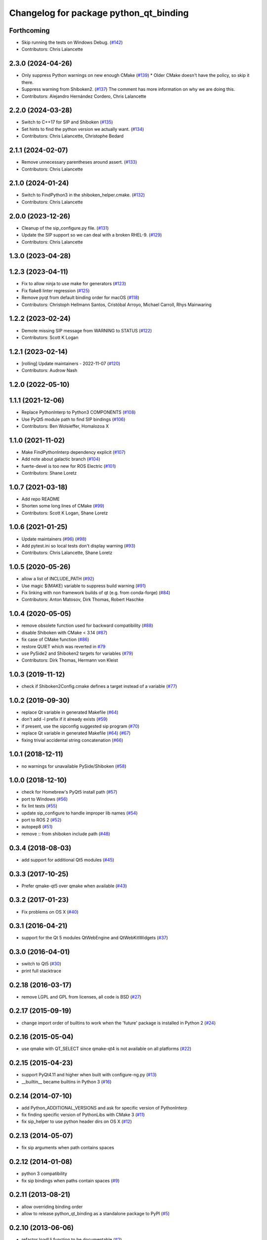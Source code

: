 ^^^^^^^^^^^^^^^^^^^^^^^^^^^^^^^^^^^^^^^
Changelog for package python_qt_binding
^^^^^^^^^^^^^^^^^^^^^^^^^^^^^^^^^^^^^^^

Forthcoming
-----------
* Skip running the tests on Windows Debug. (`#142 <https://github.com/ros-visualization/python_qt_binding/issues/142>`_)
* Contributors: Chris Lalancette

2.3.0 (2024-04-26)
------------------
* Only suppress Python warnings on new enough CMake (`#139 <https://github.com/ros-visualization/python_qt_binding/issues/139>`_)
  * Older CMake doesn't have the policy, so skip it there.
* Suppress warning from Shiboken2. (`#137 <https://github.com/ros-visualization/python_qt_binding/issues/137>`_)
  The comment has more information on why we are doing this.
* Contributors: Alejandro Hernández Cordero, Chris Lalancette

2.2.0 (2024-03-28)
------------------
* Switch to C++17 for SIP and Shiboken (`#135 <https://github.com/ros-visualization/python_qt_binding/issues/135>`_)
* Set hints to find the python version we actually want. (`#134 <https://github.com/ros-visualization/python_qt_binding/issues/134>`_)
* Contributors: Chris Lalancette, Christophe Bedard

2.1.1 (2024-02-07)
------------------
* Remove unnecessary parentheses around assert. (`#133 <https://github.com/ros-visualization/python_qt_binding/issues/133>`_)
* Contributors: Chris Lalancette

2.1.0 (2024-01-24)
------------------
* Switch to FindPython3 in the shiboken_helper.cmake. (`#132 <https://github.com/ros-visualization/python_qt_binding/issues/132>`_)
* Contributors: Chris Lalancette

2.0.0 (2023-12-26)
------------------
* Cleanup of the sip_configure.py file. (`#131 <https://github.com/ros-visualization/python_qt_binding/issues/131>`_)
* Update the SIP support so we can deal with a broken RHEL-9. (`#129 <https://github.com/ros-visualization/python_qt_binding/issues/129>`_)
* Contributors: Chris Lalancette

1.3.0 (2023-04-28)
------------------

1.2.3 (2023-04-11)
------------------
* Fix to allow ninja to use make for generators (`#123 <https://github.com/ros-visualization/python_qt_binding/issues/123>`_)
* Fix flake8 linter regression (`#125 <https://github.com/ros-visualization/python_qt_binding/issues/125>`_)
* Remove pyqt from default binding order for macOS (`#118 <https://github.com/ros-visualization/python_qt_binding/issues/118>`_)
* Contributors: Christoph Hellmann Santos, Cristóbal Arroyo, Michael Carroll, Rhys Mainwaring

1.2.2 (2023-02-24)
------------------
* Demote missing SIP message from WARNING to STATUS (`#122 <https://github.com/ros-visualization/python_qt_binding/issues/122>`_)
* Contributors: Scott K Logan

1.2.1 (2023-02-14)
------------------
* [rolling] Update maintainers - 2022-11-07 (`#120 <https://github.com/ros-visualization/python_qt_binding/issues/120>`_)
* Contributors: Audrow Nash

1.2.0 (2022-05-10)
------------------

1.1.1 (2021-12-06)
------------------
* Replace PythonInterp to Python3 COMPONENTS (`#108 <https://github.com/ros-visualization/python_qt_binding/issues/108>`_)
* Use PyQt5 module path to find SIP bindings (`#106 <https://github.com/ros-visualization/python_qt_binding/issues/106>`_)
* Contributors: Ben Wolsieffer, Homalozoa X

1.1.0 (2021-11-02)
------------------
* Make FindPythonInterp dependency explicit (`#107 <https://github.com/ros-visualization/python_qt_binding/issues/107>`_)
* Add note about galactic branch (`#104 <https://github.com/ros-visualization/python_qt_binding/issues/104>`_)
* fuerte-devel is too new for ROS Electric (`#101 <https://github.com/ros-visualization/python_qt_binding/issues/101>`_)
* Contributors: Shane Loretz

1.0.7 (2021-03-18)
------------------
* Add repo README
* Shorten some long lines of CMake (`#99 <https://github.com/ros-visualization/python_qt_binding/issues/99>`_)
* Contributors: Scott K Logan, Shane Loretz

1.0.6 (2021-01-25)
------------------
* Update maintainers (`#96 <https://github.com/ros-visualization/python_qt_binding/issues/96>`_) (`#98 <https://github.com/ros-visualization/python_qt_binding/issues/98>`_)
* Add pytest.ini so local tests don't display warning (`#93 <https://github.com/ros-visualization/python_qt_binding/issues/93>`_)
* Contributors: Chris Lalancette, Shane Loretz

1.0.5 (2020-05-26)
------------------
* allow a list of INCLUDE_PATH (`#92 <https://github.com/ros-visualization/python_qt_binding/issues/92>`_)
* Use magic $(MAKE) variable to suppress build warning (`#91 <https://github.com/ros-visualization/python_qt_binding/issues/91>`_)
* Fix linking with non framework builds of qt (e.g. from conda-forge) (`#84 <https://github.com/ros-visualization/python_qt_binding/issues/84>`_)
* Contributors: Anton Matosov, Dirk Thomas, Robert Haschke

1.0.4 (2020-05-05)
------------------
* remove obsolete function used for backward compatibility (`#88 <https://github.com/ros-visualization/python_qt_binding/issues/88>`_)
* disable Shiboken with CMake < 3.14 (`#87 <https://github.com/ros-visualization/python_qt_binding/issues/87>`_)
* fix case of CMake function (`#86 <https://github.com/ros-visualization/python_qt_binding/issues/86>`_)
* restore QUIET which was reverted in `#79 <https://github.com/ros-visualization/python_qt_binding/issues/79>`_
* use PySide2 and Shiboken2 targets for variables (`#79 <https://github.com/ros-visualization/python_qt_binding/issues/79>`_)
* Contributors: Dirk Thomas, Hermann von Kleist

1.0.3 (2019-11-12)
------------------
* check if Shiboken2Config.cmake defines a target instead of a variable (`#77 <https://github.com/ros-visualization/python_qt_binding/issues/77>`_)

1.0.2 (2019-09-30)
------------------
* replace Qt variable in generated Makefile (`#64 <https://github.com/ros-visualization/python_qt_binding/issues/64>`_)
* don't add -l prefix if it already exists (`#59 <https://github.com/ros-visualization/python_qt_binding/issues/59>`_)
* if present, use the sipconfig suggested sip program (`#70 <https://github.com/ros-visualization/python_qt_binding/issues/70>`_)
* replace Qt variable in generated Makefile (`#64 <https://github.com/ros-visualization/python_qt_binding/issues/64>`_) (`#67 <https://github.com/ros-visualization/python_qt_binding/issues/67>`_)
* fixing trivial accidental string concatenation (`#66 <https://github.com/ros-visualization/python_qt_binding/issues/66>`_)

1.0.1 (2018-12-11)
------------------
* no warnings for unavailable PySide/Shiboken (`#58 <https://github.com/ros-visualization/python_qt_binding/issues/58>`_)

1.0.0 (2018-12-10)
------------------
* check for Homebrew's PyQt5 install path (`#57 <https://github.com/ros-visualization/python_qt_binding/issues/57>`_)
* port to Windows (`#56 <https://github.com/ros-visualization/python_qt_binding/issues/56>`_)
* fix lint tests (`#55 <https://github.com/ros-visualization/python_qt_binding/issues/55>`_)
* update sip_configure to handle improper lib names (`#54 <https://github.com/ros-visualization/python_qt_binding/issues/54>`_)
* port to ROS 2 (`#52 <https://github.com/ros-visualization/python_qt_binding/issues/52>`_)
* autopep8 (`#51 <https://github.com/ros-visualization/python_qt_binding/issues/51>`_)
* remove :: from shiboken include path (`#48 <https://github.com/ros-visualization/python_qt_binding/issues/48>`_)

0.3.4 (2018-08-03)
------------------
* add support for additional Qt5 modules (`#45 <https://github.com/ros-visualization/python_qt_binding/issues/45>`_)

0.3.3 (2017-10-25)
------------------
* Prefer qmake-qt5 over qmake when available (`#43 <https://github.com/ros-visualization/python_qt_binding/issues/43>`_)

0.3.2 (2017-01-23)
------------------
* Fix problems on OS X (`#40 <https://github.com/ros-visualization/python_qt_binding/pull/40>`_)

0.3.1 (2016-04-21)
------------------
* support for the Qt 5 modules QtWebEngine and QtWebKitWidgets (`#37 <https://github.com/ros-visualization/python_qt_binding/issues/37>`_)

0.3.0 (2016-04-01)
------------------
* switch to Qt5 (`#30 <https://github.com/ros-visualization/python_qt_binding/issues/30>`_)
* print full stacktrace

0.2.18 (2016-03-17)
-------------------
* remove LGPL and GPL from licenses, all code is BSD (`#27 <https://github.com/ros-visualization/python_qt_binding/issues/27>`_)

0.2.17 (2015-09-19)
-------------------
* change import order of builtins to work when the 'future' package is installed in Python 2 (`#24 <https://github.com/ros-visualization/python_qt_binding/issues/24>`_)

0.2.16 (2015-05-04)
-------------------
* use qmake with QT_SELECT since qmake-qt4 is not available on all platforms (`#22 <https://github.com/ros-visualization/python_qt_binding/issues/22>`_)

0.2.15 (2015-04-23)
-------------------
* support PyQt4.11 and higher when built with configure-ng.py (`#13 <https://github.com/ros-visualization/python_qt_binding/issues/13>`_)
* __builtin__ became builtins in Python 3 (`#16 <https://github.com/ros-visualization/python_qt_binding/issues/16>`_)

0.2.14 (2014-07-10)
-------------------
* add Python_ADDITIONAL_VERSIONS and ask for specific version of PythonInterp
* fix finding specific version of PythonLibs with CMake 3 (`#11 <https://github.com/ros-visualization/python_qt_binding/issues/11>`_)
* fix sip_helper to use python header dirs on OS X (`#12 <https://github.com/ros-visualization/python_qt_binding/issues/12>`_)

0.2.13 (2014-05-07)
-------------------
* fix sip arguments when path contains spaces

0.2.12 (2014-01-08)
-------------------
* python 3 compatibility
* fix sip bindings when paths contain spaces (`#9 <https://github.com/ros-visualization/python_qt_binding/issues/9>`_)

0.2.11 (2013-08-21)
-------------------
* allow overriding binding order
* allow to release python_qt_binding as a standalone package to PyPI (`#5 <https://github.com/ros-visualization/python_qt_binding/issues/5>`_)

0.2.10 (2013-06-06)
-------------------
* refactor loadUi function to be documentable (`#2 <https://github.com/ros-visualization/python_qt_binding/issues/2>`_)

0.2.9 (2013-04-19)
------------------

0.2.8 (2013-01-13)
------------------

0.2.7 (2012-12-21)
------------------
* first public release for Groovy
